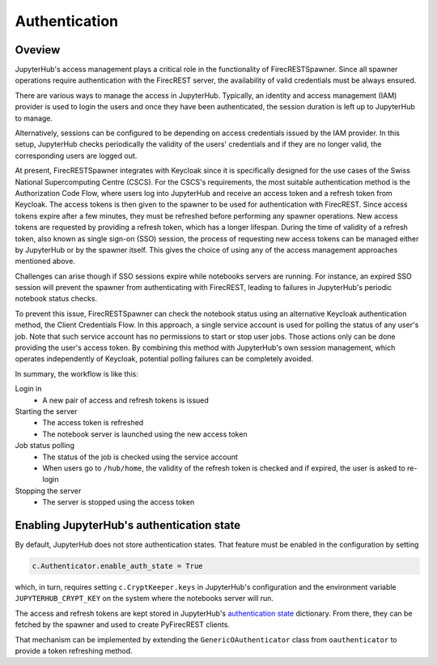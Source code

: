 Authentication
==============

Oveview
-------

JupyterHub's access management plays a critical role in the functionality of FirecRESTSpawner.
Since all spawner operations require authentication with the FirecREST server,
the availability of valid credentials must be always ensured.

There are various ways to manage the access in JupyterHub.
Typically, an identity and access management (IAM) provider is used to login the users and once they have been authenticated, the session duration is left up to JupyterHub to manage.

.. That's the way it is currently setup at CSCS.

Alternatively, sessions can be configured to be depending on access credentials issued by the IAM provider.
In this setup, JupyterHub checks periodically the validity of the users' credentials and if they are no longer valid, the corresponding users are logged out.

At present, FirecRESTSpawner integrates with Keycloak since it is specifically designed for the use cases of the Swiss National Supercomputing Centre (CSCS).
For the CSCS's requirements, the most suitable authentication method is the Authorization Code Flow, where users log into JupyterHub and receive an access token and a refresh token from Keycloak.
The access tokens is then given to the spawner to be used for authentication with FirecREST. 
Since access tokens expire after a few minutes, they must be refreshed before performing any spawner operations.
New access tokens are requested by providing a refresh token, which has a longer lifespan.
During the time of validity of a refresh token, also known as single sign-on (SSO) session, the process of requesting new access tokens can be managed either by JupyterHub or by the spawner itself. 
This gives the choice of using any of the access management approaches mentioned above.

Challenges can arise though if SSO sessions expire while notebooks servers are running.
For instance, an expired SSO session will prevent the spawner from authenticating with FirecREST, leading to failures  in JupyterHub's periodic notebook status checks.

To prevent this issue, FirecRESTSpawner can check the notebook status using an alternative Keycloak authentication method, the Client Credentials Flow.
In this approach, a single service account is used for polling the status of any user's job.
Note that such service account has no permissions to start or stop user jobs.
Those actions only can be done providing the user's access token.
By combining this method with JupyterHub's own session management, which operates independently of Keycloak, potential polling failures can be completely avoided.

In summary, the workflow is like this:

Login in
  - A new pair of access and refresh tokens is issued

Starting the server
  - The access token is refreshed
  - The notebook server is launched using the new access token

Job status polling
  - The status of the job is checked using the service account
  - When users go to ``/hub/home``, the validity of the refresh token is checked and if expired, the user is asked to re-login

Stopping the server
  - The server is stopped using the access token

Enabling JupyterHub's authentication state
------------------------------------------

By default, JupyterHub does not store authentication states.
That feature must be enabled in the configuration by setting

.. code-block:: Python

    c.Authenticator.enable_auth_state = True

which, in turn, requires setting ``c.CryptKeeper.keys`` in JupyterHub's configuration and the environment variable ``JUPYTERHUB_CRYPT_KEY`` on the system where the notebooks server will run.

The access and refresh tokens are kept stored in
JupyterHub's `authentication state <https://jupyterhub.readthedocs.io/en/stable/reference/authenticators.html#authentication-state>`_ dictionary.
From there, they can be fetched by the spawner and used to create PyFirecREST clients.

That mechanism can be implemented by extending the ``GenericOAuthenticator`` class from ``oauthenticator`` to provide a token refreshing method.